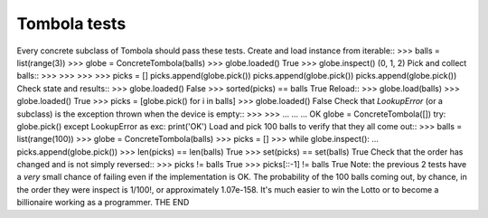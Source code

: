 ==============
Tombola tests
==============
Every concrete subclass of Tombola should pass these tests.
Create and load instance from iterable::
>>> balls = list(range(3))
>>> globe = ConcreteTombola(balls)
>>> globe.loaded()
True
>>> globe.inspect()
(0, 1, 2)
Pick and collect balls::
>>>
>>>
>>>
>>>
picks = []
picks.append(globe.pick())
picks.append(globe.pick())
picks.append(globe.pick())
Check state and results::
>>> globe.loaded()
False
>>> sorted(picks) == balls
True
Reload::
>>> globe.load(balls)
>>> globe.loaded()
True
>>> picks = [globe.pick() for i in balls]
>>> globe.loaded()
False
Check that `LookupError` (or a subclass) is the exception
thrown when the device is empty::
>>>
>>>
...
...
...
OK
globe = ConcreteTombola([])
try:
globe.pick()
except LookupError as exc:
print('OK')
Load and pick 100 balls to verify that they all come out::
>>> balls = list(range(100))
>>> globe = ConcreteTombola(balls)
>>> picks = []
>>> while globe.inspect():
... picks.append(globe.pick())
>>> len(picks) == len(balls)
True
>>> set(picks) == set(balls)
True
Check that the order has changed and is not simply reversed::
>>> picks != balls
True
>>> picks[::-1] != balls
True
Note: the previous 2 tests have a *very* small chance of failing
even if the implementation is OK. The probability of the 100
balls coming out, by chance, in the order they were inspect is
1/100!, or approximately 1.07e-158. It's much easier to win the
Lotto or to become a billionaire working as a programmer.
THE END